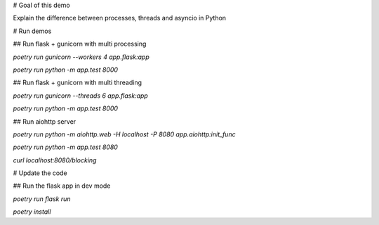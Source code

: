 # Goal of this demo

Explain the difference between processes, threads and asyncio in Python

# Run demos

## Run flask + gunicorn with multi processing

`poetry run gunicorn --workers 4 app.flask:app`

`poetry run python -m app.test 8000`

## Run flask + gunicorn with multi threading

`poetry run gunicorn --threads 6 app.flask:app`

`poetry run python -m app.test 8000`

## Run aiohttp server

`poetry run python -m aiohttp.web -H localhost -P 8080 app.aiohttp:init_func`

`poetry run python -m app.test 8080`

`curl localhost:8080/blocking`

# Update the code

## Run the flask app in dev mode

`poetry run flask run`

`poetry install`
